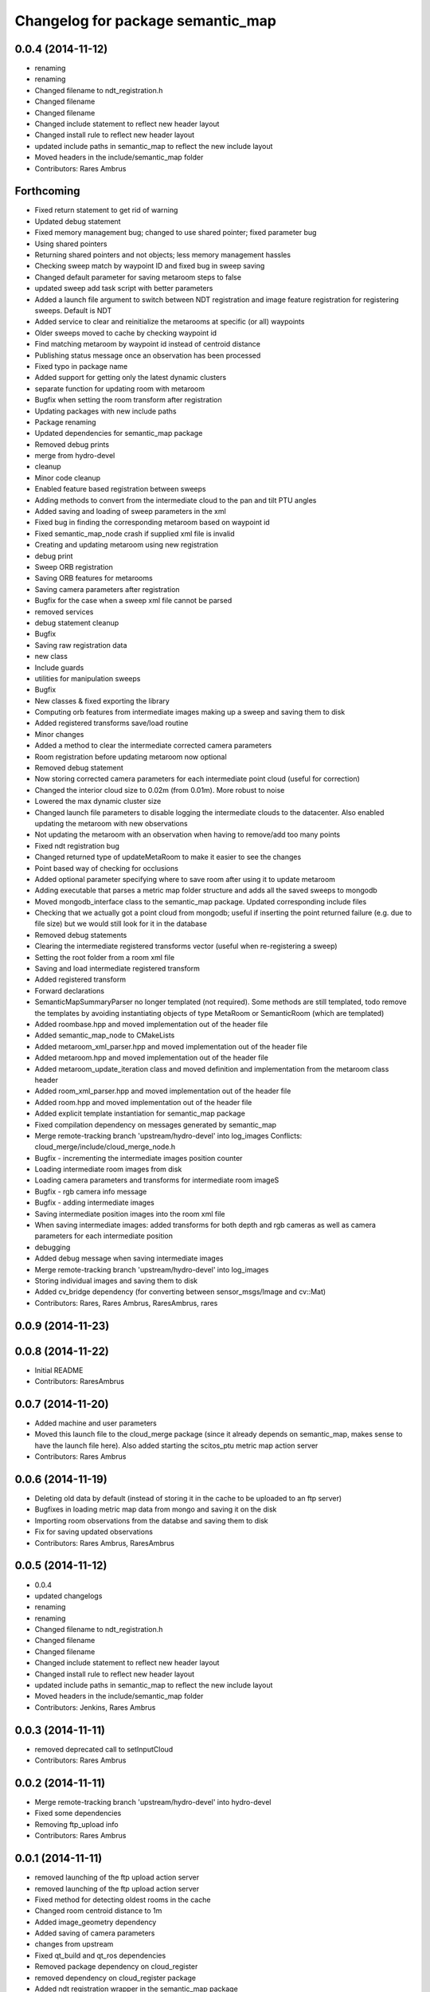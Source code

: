 ^^^^^^^^^^^^^^^^^^^^^^^^^^^^^^^^^^
Changelog for package semantic_map
^^^^^^^^^^^^^^^^^^^^^^^^^^^^^^^^^^

0.0.4 (2014-11-12)
------------------
* renaming
* renaming
* Changed filename to ndt_registration.h
* Changed filename
* Changed filename
* Changed include statement to reflect new header layout
* Changed install rule to reflect new header layout
* updated include paths in semantic_map to reflect the new include layout
* Moved headers in the include/semantic_map folder
* Contributors: Rares Ambrus

Forthcoming
-----------
* Fixed return statement to get rid of warning
* Updated debug statement
* Fixed memory management bug; changed to use shared pointer; fixed parameter bug
* Using shared pointers
* Returning shared pointers and not objects; less memory management hassles
* Checking sweep match by waypoint ID and fixed bug in sweep saving
* Changed default parameter for saving metaroom steps to false
* updated sweep add task script with better parameters
* Added a launch file argument to switch between NDT registration and image feature registration for registering sweeps. Default is NDT
* Added service to clear and reinitialize the metarooms at specific (or all) waypoints
* Older sweeps moved to cache by checking waypoint id
* Find matching metaroom by waypoint id instead of centroid distance
* Publishing status message once an observation has been processed
* Fixed typo in package name
* Added support for getting only the latest dynamic clusters
* separate function for updating room with metaroom
* Bugfix when setting the room transform after registration
* Updating packages with new include paths
* Package renaming
* Updated dependencies for semantic_map package
* Removed debug prints
* merge from hydro-devel
* cleanup
* Minor code cleanup
* Enabled feature based registration between sweeps
* Adding methods to convert from the intermediate cloud to the pan and tilt PTU angles
* Added saving and loading of sweep parameters in the xml
* Fixed bug in finding the corresponding metaroom based on waypoint id
* Fixed semantic_map_node crash if supplied xml file is invalid
* Creating and updating metaroom using new registration
* debug print
* Sweep ORB registration
* Saving ORB features for metarooms
* Saving camera parameters after registration
* Bugfix for the case when a sweep xml file cannot be parsed
* removed services
* debug statement cleanup
* Bugfix
* Saving raw registration data
* new class
* Include guards
* utilities for manipulation sweeps
* Bugfix
* New classes & fixed exporting the library
* Computing orb features from intermediate images making up a sweep and saving them to disk
* Added registered transforms save/load routine
* Minor changes
* Added a method to clear the intermediate corrected camera parameters
* Room registration before updating metaroom now optional
* Removed debug statement
* Now storing corrected camera parameters for each intermediate point cloud (useful for correction)
* Changed the interior cloud size to 0.02m (from 0.01m). More robust to noise
* Lowered the max dynamic cluster size
* Changed launch file parameters to disable logging the intermediate clouds to the datacenter. Also enabled updating the metaroom with new observations
* Not updating the metaroom with an observation when having to remove/add too many points
* Fixed ndt registration bug
* Changed returned type of updateMetaRoom to make it easier to see the changes
* Point based way of checking for occlusions
* Added optional parameter specifying where to save room after using it to update metaroom
* Adding executable that parses a metric map folder structure and adds all the saved sweeps to mongodb
* Moved mongodb_interface class to the semantic_map package. Updated corresponding include files
* Checking that we actually got a point cloud from mongodb; useful if inserting the point returned failure (e.g. due to file size) but we would still look for it in the database
* Removed debug statements
* Clearing the intermediate registered transforms vector (useful when re-registering a sweep)
* Setting the root folder from a room xml file
* Saving and load intermediate registered transform
* Added registered transform
* Forward declarations
* SemanticMapSummaryParser no longer templated (not required). Some methods are still templated, todo remove the templates by avoiding instantiating objects of type MetaRoom or SemanticRoom (which are templated)
* Added roombase.hpp and moved implementation out of the header file
* Added semantic_map_node to CMakeLists
* Added metaroom_xml_parser.hpp and moved implementation out of the header file
* Added metaroom.hpp and moved implementation out of the header file
* Added metaroom_update_iteration class and moved definition and implementation from the metaroom class header
* Added room_xml_parser.hpp and moved implementation out of the header file
* Added room.hpp and moved implementation out of the header file
* Added explicit template instantiation for semantic_map package
* Fixed compilation dependency on messages generated by semantic_map
* Merge remote-tracking branch 'upstream/hydro-devel' into log_images
  Conflicts:
  cloud_merge/include/cloud_merge_node.h
* Bugfix - incrementing the intermediate images position counter
* Loading intermediate room images from disk
* Loading camera parameters and transforms for intermediate room imageS
* Bugfix - rgb camera info message
* Bugfix - adding intermediate images
* Saving intermediate position images into the room xml file
* When saving intermediate images: added transforms for both depth and rgb cameras as well as camera parameters for each intermediate position
* debugging
* Added debug message when saving intermediate images
* Merge remote-tracking branch 'upstream/hydro-devel' into log_images
* Storing individual images and saving them to disk
* Added cv_bridge dependency (for converting between sensor_msgs/Image and cv::Mat)
* Contributors: Rares, Rares Ambrus, RaresAmbrus, rares

0.0.9 (2014-11-23)
------------------

0.0.8 (2014-11-22)
------------------
* Initial README
* Contributors: RaresAmbrus

0.0.7 (2014-11-20)
------------------
* Added machine and user parameters
* Moved this launch file to the cloud_merge package (since it already depends on semantic_map, makes sense to have the launch file here). Also added starting the scitos_ptu metric map action server
* Contributors: Rares Ambrus

0.0.6 (2014-11-19)
------------------
* Deleting old data by default (instead of storing it in the cache to be uploaded to an ftp server)
* Bugfixes in loading metric map data from mongo and saving it on the disk
* Importing room observations from the databse and saving them to disk
* Fix for saving updated observations
* Contributors: Rares Ambrus, RaresAmbrus

0.0.5 (2014-11-12)
------------------
* 0.0.4
* updated changelogs
* renaming
* renaming
* Changed filename to ndt_registration.h
* Changed filename
* Changed filename
* Changed include statement to reflect new header layout
* Changed install rule to reflect new header layout
* updated include paths in semantic_map to reflect the new include layout
* Moved headers in the include/semantic_map folder
* Contributors: Jenkins, Rares Ambrus

0.0.3 (2014-11-11)
------------------
* removed deprecated call to setInputCloud
* Contributors: Rares Ambrus

0.0.2 (2014-11-11)
------------------
* Merge remote-tracking branch 'upstream/hydro-devel' into hydro-devel
* Fixed some dependencies
* Removing ftp_upload info
* Contributors: Rares Ambrus

0.0.1 (2014-11-11)
------------------
* removed launching of the ftp upload action server
* removed launching of the ftp upload action server
* Fixed method for detecting oldest rooms in the cache
* Changed room centroid distance to 1m
* Added image_geometry dependency
* Added saving of camera parameters
* changes from upstream
* Fixed qt_build and qt_ros dependencies
* Removed package dependency on cloud_register
* removed dependency on cloud_register package
* Added ndt registration wrapper in the semantic_map package
* Fixed pcl dependency
* Added install targets for semantic_map and cloud_register
* Changed qt dependency
* Fixed license and maintainer email
* Fixed mongodb dependency
* First verison of mongodb dependency
* merge from upstream
* Renamed ros_datacentre to mongodb_store
* Bugfixing, mostly about saving and loading metaroom data
* Added flag -mno-avx to tackle assembler errors during compiling on some new Intel core processors
* More colors for dynamic clusters
* Merge branch 'hydro-devel' of https://github.com/RaresAmbrus/scitos_3d_mapping into hydro-devel
* Publishing the clustered differences with difference colors. Also made the publishers latching - i.e. they will republish the last published message to each new subscriber
* Y1Review working changes
* Saving pcd files only if they don't exist already (only for rooms, not for metarooms)
* Saving dynamic clusters in the room xml file and as a pcd file
* Added launch file parameters for the table top voxel size, observation voxel size and a parameter for the point distance cutoff. Also added a parameter to specify whether to update the metarooms with new room observations
* merged commit
* Added another stream containing the downsampled observation point cloud and changed the size of the voxel grid to get smaller observation point clouds
* Added services for waypoint based querying of observations, dynamic clusters and metarooms
* Minor bugfix in naming of saved data
* Added ftp upload action server to the launch file
* Ftp upload task client
* respawn set to true
* Minor bugfix related to deleting of metric map saved data
* Added function to move old data to a cache folder instead of deleting it
* Added a launch file parameter for saving to the database and fixed a bug.
* Logging intermediate point clouds to the database. Logging dynamic clusters to the database
* task registration on demand option
* Update README.md
* Added functionality to check how many instances of an observation have been saved, and remove some of them if there are too many
* Added a launch file for the entire local metric map system
* Added ros-hydro-qt-build as a dependency in package.xml and updated the readme.
* Updated the readme
* Added readme file for the semantic_map package
* Added functionality to remove previously saved metric map data, which can be set via the launch parameter cleanup (yes/no). The default behavior atm is to delete previously saved data, i.e. all metarooms will be created from scratch. This does not affect the creation of individual room observations
* Downsampling of observation point cloud using a 2cm voxel grid instead of 0.5 cm
* Metric map task client
* Added launch file parameters for configuring the saving of intermediate data (would be used fro debugging purposes)
* launch files
* Local metric map nodes: cloud_merge - processing depth & rgb frames / point clouds and merging them into room observations; cloud_register - utilities for ICP and NDT point cloud registration; semantic_map - creating and managing the local metric map, updating the map with new room observations, extracting dynamic clusters, maintaining the XML structure on the disk.
* Contributors: Bob, Johan Ekekrantz, Linda's sidekick, Nick Hawes, Nils Bore, Rares Ambrus, RaresAmbrus, cburbridge, cvapdemo, thomas.faeulhammer@tuwien.ac.at
